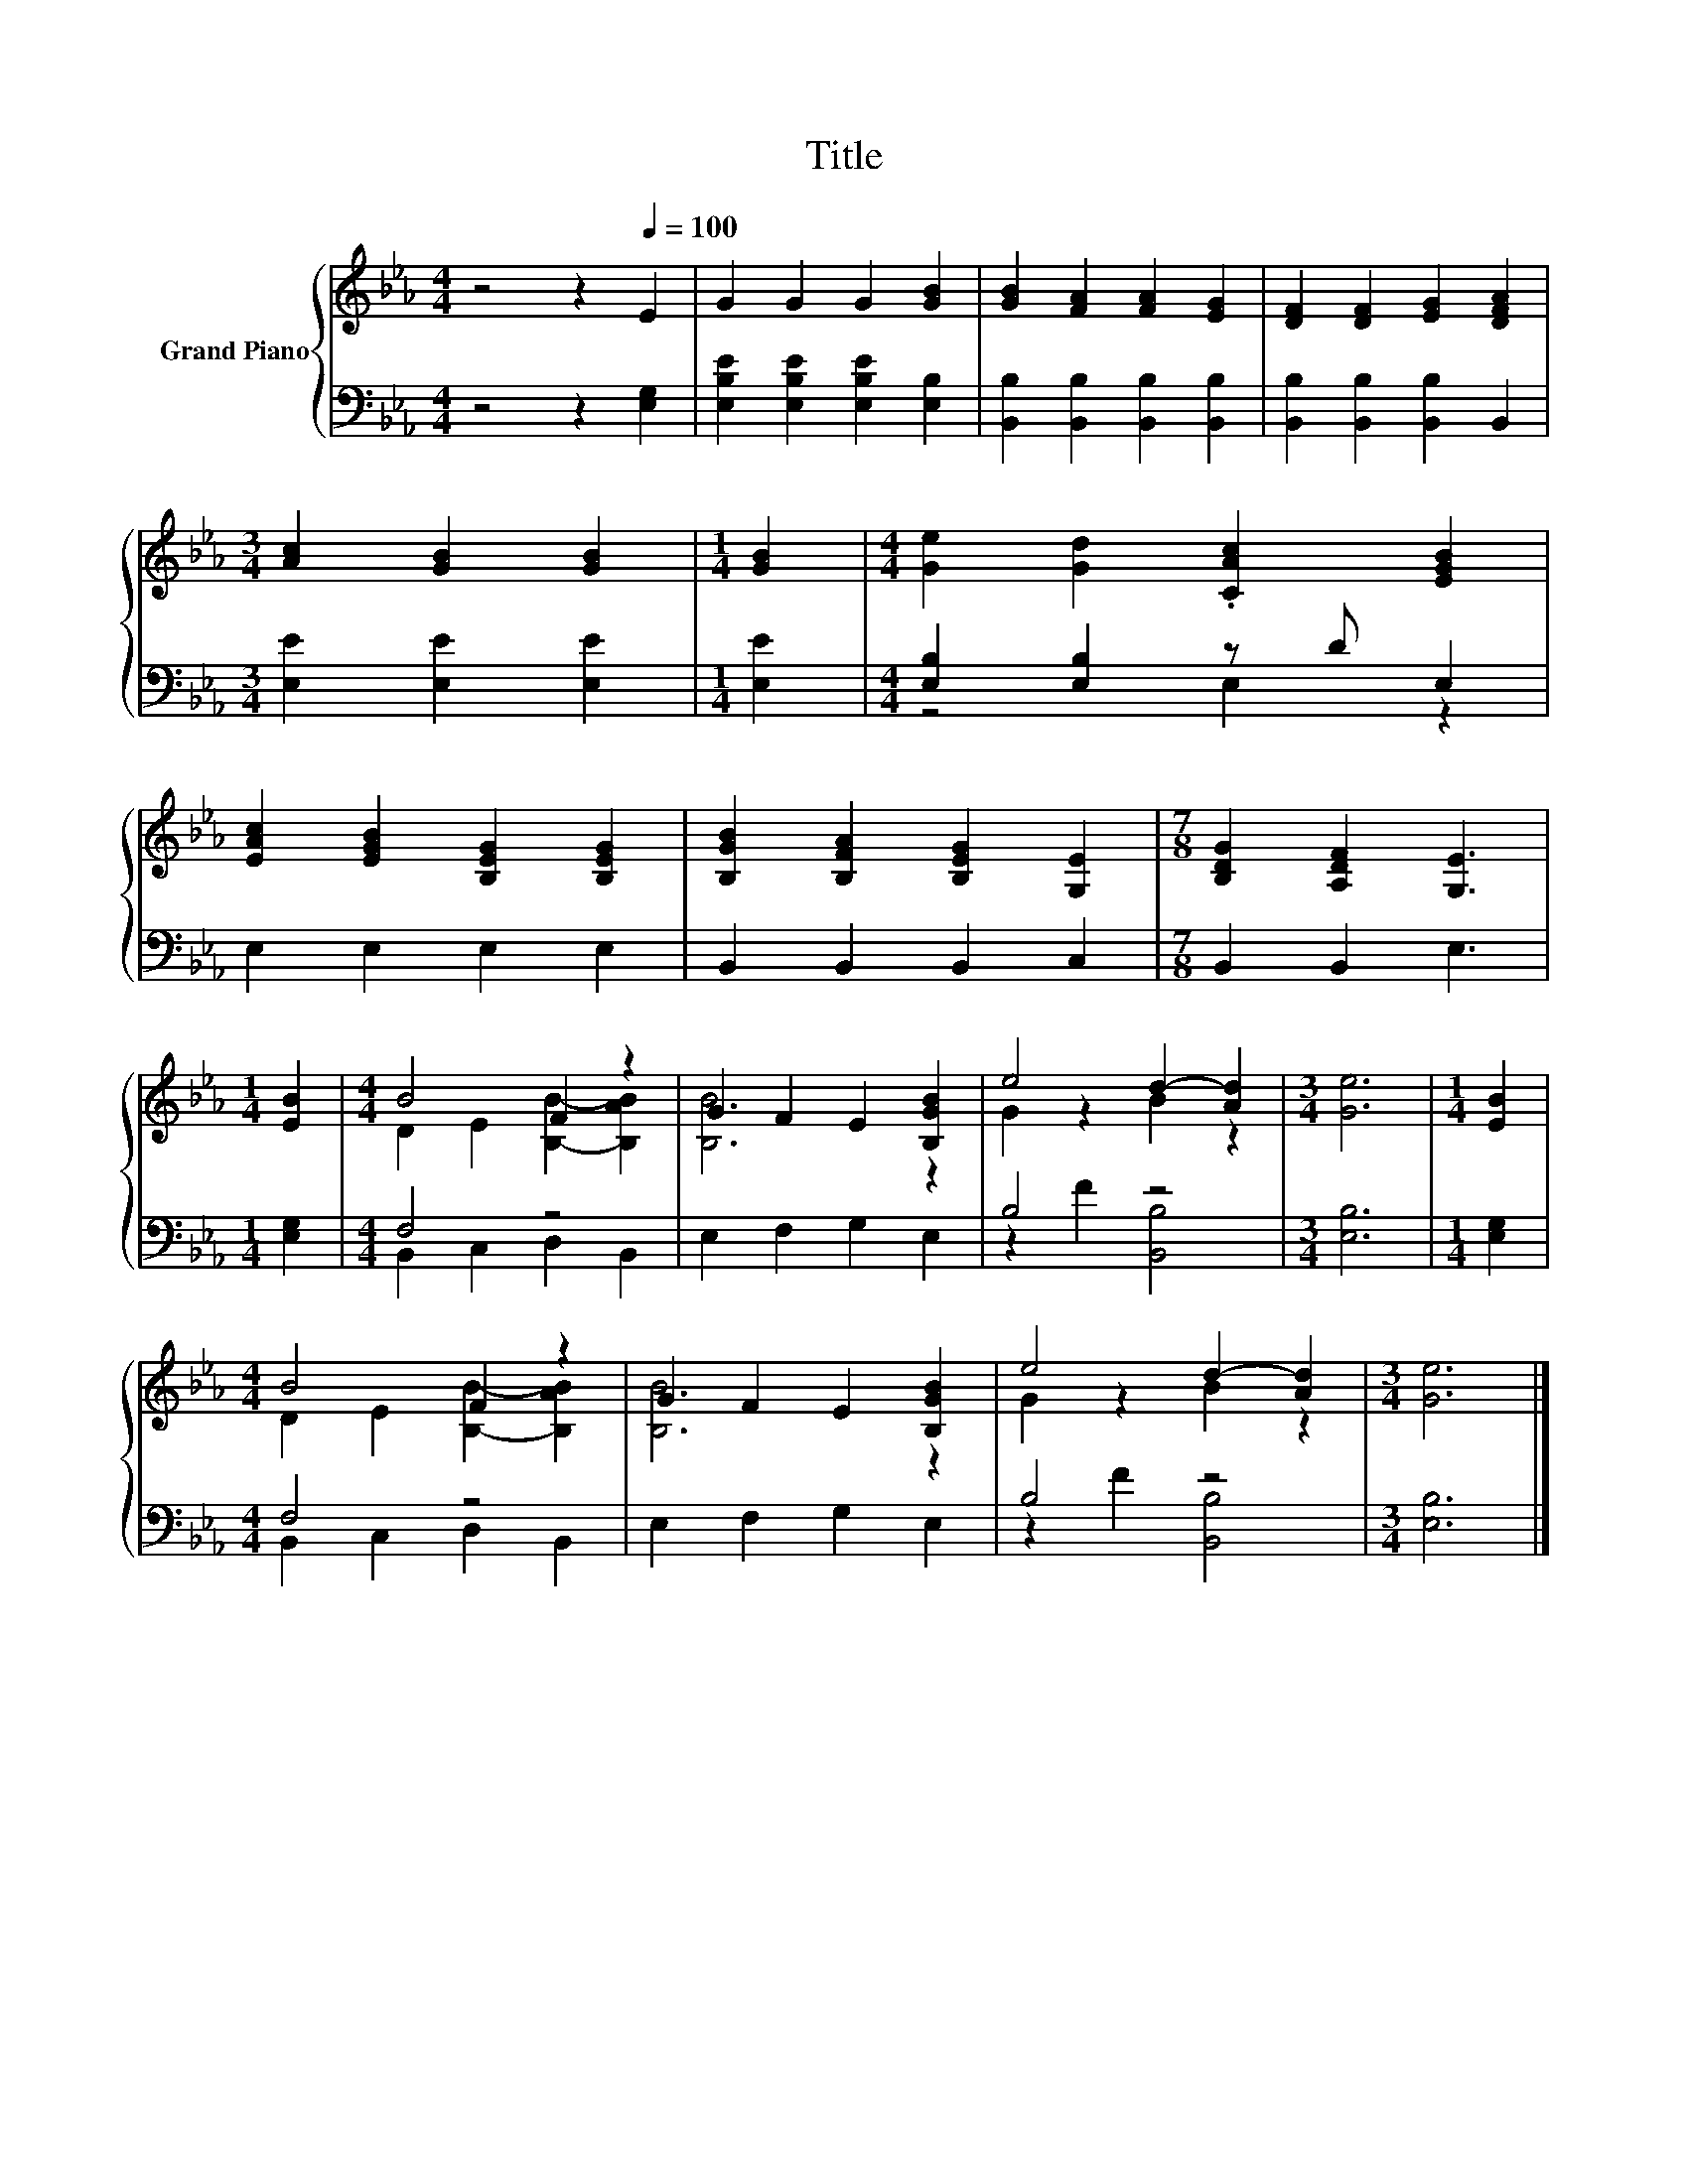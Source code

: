 X:1
T:Title
%%score { ( 1 4 ) | ( 2 3 ) }
L:1/8
M:4/4
K:Eb
V:1 treble nm="Grand Piano"
V:4 treble 
V:2 bass 
V:3 bass 
V:1
 z4 z2[Q:1/4=100] E2 | G2 G2 G2 [GB]2 | [GB]2 [FA]2 [FA]2 [EG]2 | [DF]2 [DF]2 [EG]2 [DFA]2 | %4
[M:3/4] [Ac]2 [GB]2 [GB]2 |[M:1/4] [GB]2 |[M:4/4] [Ge]2 [Gd]2 .[CAc]2 [EGB]2 | %7
 [EAc]2 [EGB]2 [B,EG]2 [B,EG]2 | [B,GB]2 [B,FA]2 [B,EG]2 [G,E]2 |[M:7/8] [B,DG]2 [A,DF]2 [G,E]3 | %10
[M:1/4] [EB]2 |[M:4/4] B4 F2 z2 | G2 F2 E2 [B,GB]2 | e4 d2- [Ad]2 |[M:3/4] [Ge]6 |[M:1/4] [EB]2 | %16
[M:4/4] B4 F2 z2 | G2 F2 E2 [B,GB]2 | e4 d2- [Ad]2 |[M:3/4] [Ge]6 |] %20
V:2
 z4 z2 [E,G,]2 | [E,B,E]2 [E,B,E]2 [E,B,E]2 [E,B,]2 | [B,,B,]2 [B,,B,]2 [B,,B,]2 [B,,B,]2 | %3
 [B,,B,]2 [B,,B,]2 [B,,B,]2 B,,2 |[M:3/4] [E,E]2 [E,E]2 [E,E]2 |[M:1/4] [E,E]2 | %6
[M:4/4] [E,B,]2 [E,B,]2 z D E,2 | E,2 E,2 E,2 E,2 | B,,2 B,,2 B,,2 C,2 |[M:7/8] B,,2 B,,2 E,3 | %10
[M:1/4] [E,G,]2 |[M:4/4] F,4 z4 | E,2 F,2 G,2 E,2 | B,4 z4 |[M:3/4] [E,B,]6 |[M:1/4] [E,G,]2 | %16
[M:4/4] F,4 z4 | E,2 F,2 G,2 E,2 | B,4 z4 |[M:3/4] [E,B,]6 |] %20
V:3
 x8 | x8 | x8 | x8 |[M:3/4] x6 |[M:1/4] x2 |[M:4/4] z4 E,2 z2 | x8 | x8 |[M:7/8] x7 |[M:1/4] x2 | %11
[M:4/4] B,,2 C,2 D,2 B,,2 | x8 | z2 F2 [B,,B,]4 |[M:3/4] x6 |[M:1/4] x2 | %16
[M:4/4] B,,2 C,2 D,2 B,,2 | x8 | z2 F2 [B,,B,]4 |[M:3/4] x6 |] %20
V:4
 x8 | x8 | x8 | x8 |[M:3/4] x6 |[M:1/4] x2 |[M:4/4] x8 | x8 | x8 |[M:7/8] x7 |[M:1/4] x2 | %11
[M:4/4] D2 E2 [B,B]2- [B,AB]2 | [B,B]6 z2 | G2 z2 B2 z2 |[M:3/4] x6 |[M:1/4] x2 | %16
[M:4/4] D2 E2 [B,B]2- [B,AB]2 | [B,B]6 z2 | G2 z2 B2 z2 |[M:3/4] x6 |] %20

